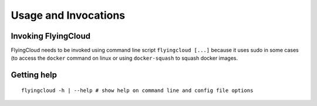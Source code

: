 
.. _usage:

Usage and Invocations
==========================================


.. _cmdline:

Invoking FlyingCloud
-----------------------------------------------------

FlyingCloud needs to be invoked using command line script ``flyingcloud [...]``
because it uses sudo in some cases (to access the ``docker`` command on linux
or using ``docker-squash`` to squash docker images.

Getting help
------------

::

    flyingcloud -h | --help # show help on command line and config file options


